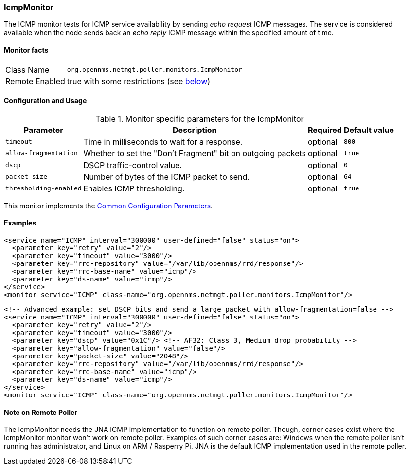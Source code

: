 
[[poller-icmp-monitor]]
=== IcmpMonitor
The ICMP monitor tests for ICMP service availability by sending _echo request_ ICMP messages.
The service is considered available when the node sends back an _echo reply_ ICMP message within the specified amount of time.

==== Monitor facts

[options="autowidth"]
|===
| Class Name     | `org.opennms.netmgt.poller.monitors.IcmpMonitor`
| Remote Enabled | true with some restrictions (see <<poller-icmp-monitor-remote,below>>)
|===

==== Configuration and Usage

.Monitor specific parameters for the IcmpMonitor
[options="header, autowidth"]
|===
| Parameter               | Description                                                 | Required | Default value
| `timeout`               | Time in milliseconds to wait for a response.                | optional | `800`
| `allow-fragmentation`   | Whether to set the "Don't Fragment" bit on outgoing packets | optional | `true`
| `dscp`                  | DSCP traffic-control value.                                 | optional | `0`
| `packet-size`           | Number of bytes of the ICMP packet to send.                 | optional | `64`
| `thresholding-enabled`  | Enables ICMP thresholding.                                  | optional | `true`
|===

This monitor implements the <<ref-monitors-common-parameters, Common Configuration Parameters>>.

==== Examples

[source, xml]
----
<service name="ICMP" interval="300000" user-defined="false" status="on">
  <parameter key="retry" value="2"/>
  <parameter key="timeout" value="3000"/>
  <parameter key="rrd-repository" value="/var/lib/opennms/rrd/response"/>
  <parameter key="rrd-base-name" value="icmp"/>
  <parameter key="ds-name" value="icmp"/>
</service>
<monitor service="ICMP" class-name="org.opennms.netmgt.poller.monitors.IcmpMonitor"/>
----

[source, xml]
----
<!-- Advanced example: set DSCP bits and send a large packet with allow-fragmentation=false -->
<service name="ICMP" interval="300000" user-defined="false" status="on">
  <parameter key="retry" value="2"/>
  <parameter key="timeout" value="3000"/>
  <parameter key="dscp" value="0x1C"/> <!-- AF32: Class 3, Medium drop probability -->
  <parameter key="allow-fragmentation" value="false"/>
  <parameter key="packet-size" value="2048"/>
  <parameter key="rrd-repository" value="/var/lib/opennms/rrd/response"/>
  <parameter key="rrd-base-name" value="icmp"/>
  <parameter key="ds-name" value="icmp"/>
</service>
<monitor service="ICMP" class-name="org.opennms.netmgt.poller.monitors.IcmpMonitor"/>
----

[[poller-icmp-monitor-remote]]
==== Note on Remote Poller

The IcmpMonitor needs the JNA ICMP implementation to function on remote poller.
Though, corner cases exist where the IcmpMonitor monitor won't work on remote poller.
Examples of such corner cases are: Windows when the remote poller isn't running has administrator, and Linux on ARM / Rasperry Pi.
JNA is the default ICMP implementation used in the remote poller.
